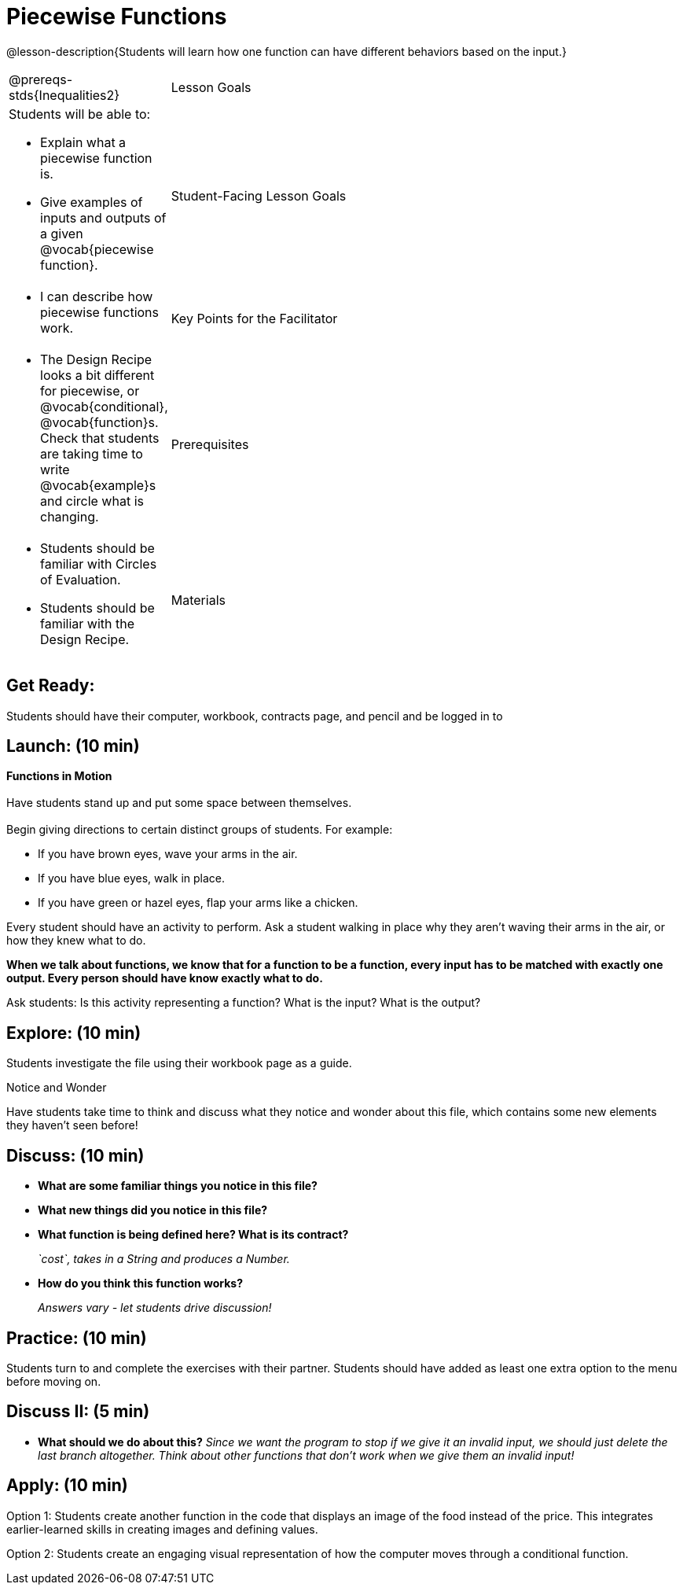 = Piecewise Functions 

@lesson-description{Students will learn how one function can have different behaviors based on the input.}


[.left-header,cols="20a,80a", stripes=none]
|===
@prereqs-stds{Inequalities2}
|Lesson Goals
|Students will be able to:

* Explain what a piecewise function is.
* Give examples of inputs and outputs of a given @vocab{piecewise function}.

|Student-Facing Lesson Goals
|
* I can describe how piecewise functions work.

|Key Points for the Facilitator
|
* The Design Recipe looks a bit different for piecewise, or @vocab{conditional}, @vocab{function}s.  Check that students are taking time to write @vocab{example}s and circle what is changing.

|Prerequisites
|
* Students should be familiar with Circles of Evaluation.
* Students should be familiar with the Design Recipe.

|Materials
|
ifeval::["{proglang}" == "wescheme"]
* Lesson slides template (@link{https://docs.google.com/presentation/d/1Xz0VOY7Kg_lawcRPvZX5FvPnZ8pdRfiQ4JRjtl54mP4/edit?usp=sharing, Google Slides})
endif::[]
ifeval::["{proglang}" == "pyret"]
* Lesson slides template (@link{https://drive.google.com/open?id=16vkybW9pizzg5HwUXzSUdi_4EB2BogEp4evHO4OnG3I, Google Slides})
endif::[]

////
ifeval::["{proglang}" == "wescheme"]
* Piecewise Mystery Functions starter file (@link{https://www.wescheme.org/openEditor?publicId=pLVBsxgC93, WeScheme})
endif::[]
ifeval::["{proglang}" == "pyret"]
* Piecewise Mystery Functions starter file (@link{https://code.pyret.org/editor#share=1IzEm5fsWV22dHbKQFDRXZloHqU8fJ7W8&v=882d33a, Pyret})
endif::[]
////
ifeval::["{proglang}" == "wescheme"]
* Luigi's Pizza Exploration (@worksheet-link{workbook-pages/PiecewiseFunctions1-WB1.pdf, PDF}, @link{https://docs.google.com/document/d/1YBIuGqaqo-pC9wt9jKxIUqNL4YE2oByI3WqauJ1DMKo/edit?usp=sharing, Google Doc})
* Luigi's Pizza starter file (@link{https://www.wescheme.org/openEditor?publicId=5jBc52gFTV, WeScheme})
* Luigi's Pizza Practice (@worksheet-link{workbook-pages/PiecewiseFunctions1-WB2.pdf, PDF}, @link{https://docs.google.com/document/d/18KN4cuW3nhYlxwREnXcpKlNDlMn9qMOTK7-pYr_Qcbw/edit?usp=sharing, Google Doc})
endif::[]
ifeval::["{proglang}" == "pyret"]
* Alice's Restaurant Exploration (@worksheet-link{workbook-pages/PiecewiseFunctions1-WB1.pdf, PDF}, @link{https://docs.google.com/document/d/1NA6FLZumUwf2Fabzfg3sZ0Aai0vCjf1nM-hDfTyfSx4/edit?usp=sharing, Google Doc})
* Alice's Restaurant starter file (@link{https://code.pyret.org/editor#share=1oeHRCcJhaP2GuKiujU0PRnJzOyWrPWSh&v=8934c12, Pyret})
* Alice's Restaurant Practice (@worksheet-link{workbook-pages/PiecewiseFunctions1-WB2.pdf, PDF}, @link{https://docs.google.com/document/d/1h0i3nFLLj0jqQLyG12ZG8NCtJ8mbGFKfJe20onxft2g/edit?usp=sharing, Google Doc})
endif::[]
// * @link{https://www.wescheme.org/openEditor?publicId=SF5vyMJyw2, Alice's Restaurant starter file}

////
Connection Activities
* @link{https://teacher.desmos.com/activitybuilder/custom/57d6b323d5b6478408b8748b, Domain & Range of Piecewise Function} (Desmos Activity)
////

|===


== Get Ready:

Students should have their computer, workbook, contracts page, and pencil and be logged in to 
ifeval::["{proglang}" == "wescheme"]
@link{https://www.wescheme.org, WeScheme}.
endif::[]
ifeval::["{proglang}" == "pyret"]
@link{https://code.pyret.org, code.pyret.org}.
endif::[]

== Launch: (10 min)

*Functions in Motion* +
{empty} +
Have students stand up and put some space between themselves. +
{empty} +
Begin giving directions to certain distinct groups of students. For example:

* If you have brown eyes, wave your arms in the air.
* If you have blue eyes, walk in place.
* If you have green or hazel eyes, flap your arms like a chicken.

Every student should have an activity to perform.  Ask a student walking in place why they aren't waving their arms in the air, or how they knew what to do.

*When we talk about functions, we know that for a function to be a function, every input has to be matched with exactly one output.  Every person should have know exactly what to do.*

Ask students: Is this activity representing a function?  What is the input?  What is the output?

== Explore: (10 min)

ifeval::["{proglang}" == "wescheme"]
Students open the @link{https://www.wescheme.org/openEditor?publicId=5jBc52gFTV, Luigi's Pizza file} and turn to @worksheet-link{workbook-pages/PiecewiseFunctions1-WB1.pdf, Luigi's Restaurant - Explore}.
endif::[]
ifeval::["{proglang}" == "pyret"]
Students open the @link{https://code.pyret.org/editor#share=1IzEm5fsWV22dHbKQFDRXZloHqU8fJ7W8&v=882d33a, Alice's Restaurant file} and turn to @worksheet-link{workbook-pages/PiecewiseFunctions1-WB1.pdf, Alice's Restaurant - Explore}.
endif::[]
Students investigate the file using their workbook page as a guide.

[.notice-box]
.Notice and Wonder
****
Have students take time to think and discuss what they notice and wonder about this file, which contains some new elements they haven't seen before!
****

== Discuss: (10 min)

* *What are some familiar things you notice in this file?* 
+
ifeval::["{proglang}" == "wescheme"]
_Answers vary: `define`, `string=?`, a contract and purpose statement, etc._
endif::[]
ifeval::["{proglang}" == "pyret"]
_Answers vary: `fun`, `end`, a contract and purpose statement, etc._
endif::[]

* *What new things did you notice in this file?*
+
ifeval::["{proglang}" == "wescheme"]
_Answers vary: the `cond` keyword, the square brackets, `else`, the general look of the `cost` function, etc._
endif::[]
ifeval::["{proglang}" == "pyret"]
_Answers vary: the `ask` keyword, the pipe symbols, `otherwise`, the general look of the `cost` function, etc._
endif::[]

* *What function is being defined here? What is its contract?*
+
_`cost`, takes in a String and produces a Number._
* *How do you think this function works?*
+
_Answers vary - let students drive discussion!_

== Practice: (10 min)

Students turn to 
ifeval::["{proglang}" == "wescheme"]
@worksheet-link{workbook-pages/PiecewiseFunctions1-WB2.pdf, Luigi's Restaurant - Practice } 
endif::[]
ifeval::["{proglang}" == "pyret"]
@worksheet-link{workbook-pages/PiecewiseFunctions1-WB2.pdf, Alice's Restaurant - Practice }  
endif::[]
and complete the exercises with their partner.  Students should have added as least one extra option to the menu before moving on.

== Discuss II: (5 min)

ifeval::["{proglang}" == "wescheme"]
* *What happens with the interactive cash register when you enter an item not on the menu?*
+
_The program freezes, or crashes._ 
* *Why does the cash register stop working when you enter an item not on the menu?*
+
_Let students discuss - move towards the realization that the contract for `cost` is `cost: String -> Number`, and the `else` statement returns a @vocab{String} instead of a Number._
endif::[]
ifeval::["{proglang}" == "pyret"]
* *What happens with the `sales-tax` function when you enter an item not on the menu?*
+
_We get an error._ 
* *What is the error telling us?*
+
_Let students discuss - move towards the realization that the contract for `cost` is `cost: String -> Number`, and the `else` statement returns a String instead of a Number._
endif::[]

* *What should we do about this?* 
_Since we want the program to stop if we give it an invalid input, we should just delete the last branch altogether. Think about other functions that don't work when we give them an invalid input!_

== Apply: (10 min)

Option 1: Students create another function in the code that displays an image of the food instead of the price. This integrates earlier-learned skills in creating images and defining values.

Option 2: Students create an engaging visual representation of how the computer moves through a conditional function.


